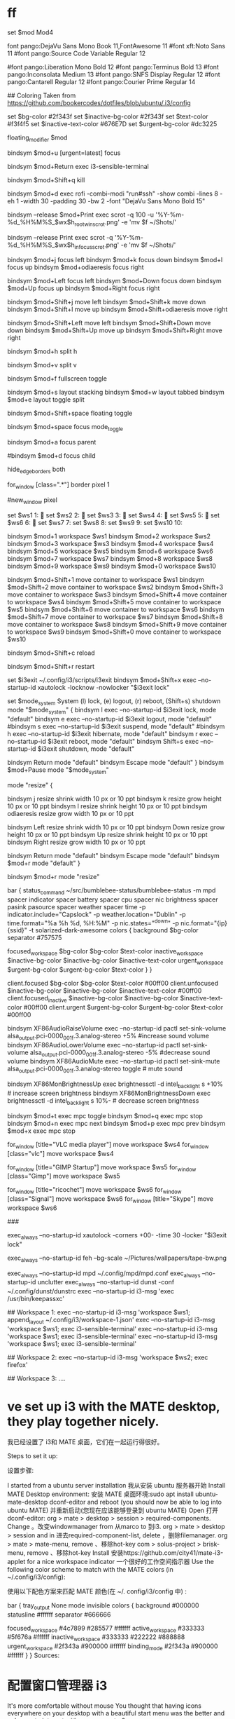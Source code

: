 * ff
#
#  _ _____                    __ _       
# (_)___ /    ___ ___  _ __  / _(_) __ _ 
# | | |_ \   / __/ _ \| '_ \| |_| |/ _` |
# | |___) | | (_| (_) | | | |  _| | (_| |
# |_|____/   \___\___/|_| |_|_| |_|\__, |
#                                  |___/ 
#
# i3 config file (v4)
#
# Please see https://i3wm.org/docs/userguide.html for a complete reference!
 
set $mod Mod4
 
# Font for window titles. Will also be used by the bar unless a different font
font pango:DejaVu Sans Mono Book 11,FontAwesome 11
#font xft:Noto Sans 11
#font pango:Source Code Variable Regular 12
#
#font pango:Liberation Mono Bold 12
#font pango:Terminus Bold 13
#font pango:Inconsolata Medium 13
#font pango:SNFS Display Regular 12
#font pango:Cantarell Regular 12
#font pango:Courier Prime Regular 14
 
#
## Coloring Taken from https://github.com/bookercodes/dotfiles/blob/ubuntu/.i3/config
#
set $bg-color 	         #2f343f
set $inactive-bg-color   #2f343f
set $text-color          #f3f4f5
set $inactive-text-color #676E7D
set $urgent-bg-color     #dc3225
 
# Use Mouse+$mod to drag floating windows to their wanted position
floating_modifier $mod
 
# swith to urgent workspace:
bindsym $mod+u [urgent=latest] focus
 
# start a terminal
bindsym $mod+Return exec i3-sensible-terminal
 
# kill focused window
bindsym $mod+Shift+q kill
 
# use rofi instead of dmenu 
bindsym $mod+d exec rofi -combi-modi "run#ssh" -show combi -lines 8 -eh 1 -width 30 -padding 30 -bw 2 -font "DejaVu Sans Mono Bold 15"
 
# Printscreen calls scrot and selects the window/container which is in focus
bindsym --release $mod+Print exec scrot -q 100 -u '%Y-%m-%d_%H%M%S_$wx$h_rootwin_scrot.png' -e 'mv $f ~/Shots/'
 
# Printscreen to grab the full screen
bindsym --release Print exec scrot -q '%Y-%m-%d_%H%M%S_$wx$h_infocus_scrot.png' -e 'mv $f ~/Shots/'
 
# change focus
bindsym $mod+j focus left
bindsym $mod+k focus down
bindsym $mod+l focus up
bindsym $mod+odiaeresis focus right
 
# alternatively, you can use the cursor keys:
bindsym $mod+Left focus left
bindsym $mod+Down focus down
bindsym $mod+Up focus up
bindsym $mod+Right focus right
 
# move focused window
bindsym $mod+Shift+j move left
bindsym $mod+Shift+k move down
bindsym $mod+Shift+l move up
bindsym $mod+Shift+odiaeresis move right
 
# alternatively, you can use the cursor keys:
bindsym $mod+Shift+Left move left
bindsym $mod+Shift+Down move down
bindsym $mod+Shift+Up move up
bindsym $mod+Shift+Right move right
 
# split in horizontal orientation
bindsym $mod+h split h
 
# split in vertical orientation
bindsym $mod+v split v
 
# enter fullscreen mode for the focused container
bindsym $mod+f fullscreen toggle
 
# change container layout (stacked, tabbed, toggle split)
bindsym $mod+s layout stacking
bindsym $mod+w layout tabbed
bindsym $mod+e layout toggle split
 
# toggle tiling / floating
bindsym $mod+Shift+space floating toggle
 
# change focus between tiling / floating windows
bindsym $mod+space focus mode_toggle
 
# focus the parent container
bindsym $mod+a focus parent
 
# focus the child container
#bindsym $mod+d focus child
 
 
hide_edge_borders both
# set site of border
for_window [class=".*"] border pixel 1
 
# Hide titlebar
#new_window pixel
 
# Define names for default workspaces for which we configure key bindings later on.
# We use variables to avoid repeating the names in multiple places.
set $ws1 1: 
set $ws2 2: 
set $ws3 3: 
set $ws4 4: 
set $ws5 5: 
set $ws6 6: 
set $ws7 7:
set $ws8 8:
set $ws9 9:
set $ws10 10:
 
# switch to workspace
bindsym $mod+1 workspace $ws1
bindsym $mod+2 workspace $ws2
bindsym $mod+3 workspace $ws3
bindsym $mod+4 workspace $ws4
bindsym $mod+5 workspace $ws5
bindsym $mod+6 workspace $ws6
bindsym $mod+7 workspace $ws7
bindsym $mod+8 workspace $ws8
bindsym $mod+9 workspace $ws9
bindsym $mod+0 workspace $ws10
 
# move focused container to workspace
bindsym $mod+Shift+1 move container to workspace $ws1
bindsym $mod+Shift+2 move container to workspace $ws2
bindsym $mod+Shift+3 move container to workspace $ws3
bindsym $mod+Shift+4 move container to workspace $ws4
bindsym $mod+Shift+5 move container to workspace $ws5
bindsym $mod+Shift+6 move container to workspace $ws6
bindsym $mod+Shift+7 move container to workspace $ws7
bindsym $mod+Shift+8 move container to workspace $ws8
bindsym $mod+Shift+9 move container to workspace $ws9
bindsym $mod+Shift+0 move container to workspace $ws10
 
# reload the configuration file
bindsym $mod+Shift+c reload
# restart i3 inplace (preserves your layout/session, can be used to upgrade i3)
bindsym $mod+Shift+r restart
# exit i3 
 
set $i3exit ~/.config/i3/scripts/i3exit
bindsym $mod+Shift+x exec --no-startup-id xautolock -locknow -nowlocker "$i3exit lock"
 
set $mode_system System (l) lock, (e) logout, (r) reboot, (Shift+s) shutdown
mode "$mode_system" {
    bindsym l exec --no-startup-id $i3exit lock, mode "default"
    bindsym e exec --no-startup-id $i3exit logout, mode "default"
    #bindsym s exec --no-startup-id $i3exit suspend, mode "default"
    #bindsym h exec --no-startup-id $i3exit hibernate, mode "default"
    bindsym r exec --no-startup-id $i3exit reboot, mode "default"
    bindsym Shift+s exec --no-startup-id $i3exit shutdown, mode "default"
 
    # back to normal: Enter or Escape
    bindsym Return mode "default"
    bindsym Escape mode "default"
}
bindsym $mod+Pause mode "$mode_system"
 
# resize window (you can also use the mouse for that)
mode "resize" {
        # These bindings trigger as soon as you enter the resize mode
 
        # Pressing left will shrink the window’s width.
        # Pressing right will grow the window’s width.
        # Pressing up will shrink the window’s height.
        # Pressing down will grow the window’s height.
        bindsym j resize shrink width 10 px or 10 ppt
        bindsym k resize grow height 10 px or 10 ppt
        bindsym l resize shrink height 10 px or 10 ppt
        bindsym odiaeresis resize grow width 10 px or 10 ppt
 
        # same bindings, but for the arrow keys
        bindsym Left resize shrink width 10 px or 10 ppt
        bindsym Down resize grow height 10 px or 10 ppt
        bindsym Up resize shrink height 10 px or 10 ppt
        bindsym Right resize grow width 10 px or 10 ppt
 
        # back to normal: Enter or Escape or $mod+r
        bindsym Return mode "default"
        bindsym Escape mode "default"
        bindsym $mod+r mode "default"
}
 
bindsym $mod+r mode "resize"
 
# Start i3bar to display a workspace bar (plus the system information i3status
# finds out, if available)
#
bar {
        status_command ~/src/bumblebee-status/bumblebee-status -m mpd spacer indicator spacer battery spacer cpu spacer nic brightness spacer pasink pasource spacer weather spacer time -p indicator.include="Capslock" -p weather.location="Dublin" -p time.format="%a %h %d, %H:%M" -p nic.states="^down" -p nic.format="{ip} {ssid}" -t solarized-dark-awesome
        colors {
                background $bg-color
                separator #757575
                #                  border             background         text
                focused_workspace  $bg-color          $bg-color          $text-color
                inactive_workspace $inactive-bg-color $inactive-bg-color $inactive-text-color
                urgent_workspace   $urgent-bg-color   $urgent-bg-color   $text-color
        }
}
 
 
# window colors
#                       border              background         text                 indicator
client.focused          $bg-color           $bg-color          $text-color          #00ff00
client.unfocused        $inactive-bg-color $inactive-bg-color $inactive-text-color #00ff00
client.focused_inactive $inactive-bg-color $inactive-bg-color $inactive-text-color #00ff00
client.urgent           $urgent-bg-color    $urgent-bg-color   $text-color          #00ff00
 
 
# Pulse Audio controls
# using numeric sink id format might interfere when pavucontrol & friends
# modify the default sink. to get the name check with "pactl list sinks"
 
bindsym XF86AudioRaiseVolume exec --no-startup-id pactl set-sink-volume alsa_output.pci-0000_00_1f.3.analog-stereo +5% #increase sound volume
bindsym XF86AudioLowerVolume exec --no-startup-id pactl set-sink-volume alsa_output.pci-0000_00_1f.3.analog-stereo -5% #decrease sound volume
bindsym XF86AudioMute exec --no-startup-id pactl set-sink-mute alsa_output.pci-0000_00_1f.3.analog-stereo toggle # mute sound
 
bindsym XF86MonBrightnessUp exec brightnessctl -d intel_backlight s +10% # increase screen brightness
bindsym XF86MonBrightnessDown exec brightnessctl -d intel_backlight s 10%- # decrease screen brightness
 
# Media player controls
bindsym $mod+t exec mpc toggle
bindsym $mod+q exec mpc stop
bindsym $mod+n exec mpc next
bindsym $mod+p exec mpc prev
bindsym $mod+x exec mpc stop
 
# workspace 5 video applications
for_window [title="VLC media player"] move workspace $ws4
for_window [class="vlc"] move workspace $ws4
 
# workspace 5 reserved for GIMP
for_window [title="GIMP Startup"] move workspace $ws5
for_window [class="Gimp"] move workspace $ws5
 
# workspace 6 for chat applications
for_window [title="ricochet"] move workspace $ws6
for_window [class="Signal"] move workspace $ws6
for_window [title="Skype"] move workspace $ws6
 
###
# autostart applications:
 
exec_always --no-startup-id xautolock -corners +00- -time 30 -locker "$i3exit lock"
 
exec_always --no-startup-id feh --bg-scale ~/Pictures/wallpapers/tape-bw.png
 
exec_always --no-startup-id mpd ~/.config/mpd/mpd.conf
exec_always --no-startup-id unclutter
exec_always --no-startup-id dunst -conf ~/.config/dunst/dunstrc
exec --no-startup-id i3-msg 'exec /usr/bin/keepassxc'
 
## Workspace 1:
exec --no-startup-id i3-msg 'workspace $ws1; append_layout ~/.config/i3/workspace-1.json'
exec --no-startup-id i3-msg 'workspace $ws1; exec i3-sensible-terminal'
exec --no-startup-id i3-msg 'workspace $ws1; exec i3-sensible-terminal'
exec --no-startup-id i3-msg 'workspace $ws1; exec i3-sensible-terminal'
 
## Workspace 2:
exec --no-startup-id i3-msg 'workspace $ws2; exec firefox'
 
## Workspace 3:
....


* ve set up i3 with the MATE desktop, they play together nicely.

我已经设置了 i3和 MATE 桌面，它们在一起运行得很好。

Steps to set it up:

设置步骤:

I started from a ubuntu server installation 我从安装 ubuntu 服务器开始
Install MATE Desktop environment: 安装 MATE 桌面环境:sudo apt install ubuntu-mate-desktop dconf-editor and reboot (you should now be able to log into ubuntu MATE) 并重新启动(您现在应该能够登录到 ubuntu MATE)
Open 打开dconf-editor:
org > mate > desktop > session > required-components. Change 。改变windowmanager from 从marco to 到i3.
org > mate > desktop > session and in 进去required-component-list, delete ，删除filemanager.
org > mate > mate-menu, remove 、移除hot-key
com > solus-project > brisk-menu, remove 、移除hot-key
Install 安装https://github.com/city41/mate-i3-applet for a nice workspace indicator 一个很好的工作空间指示器
Use the following color scheme to match with the MATE colors (in ~/.config/i3/config):

使用以下配色方案来匹配 MATE 颜色(在 ~/. config/i3/config 中) :

bar {
    tray_output None
    mode invisible
    colors {
        background #000000
        statusline #ffffff
        separator #666666

        focused_workspace  #4c7899 #285577 #ffffff
        active_workspace   #333333 #5f676a #ffffff
        inactive_workspace #333333 #222222 #888888
        urgent_workspace   #2f343a #900000 #ffffff
        binding_mode       #2f343a #900000 #ffffff
    }
}
Sources:

* 配置窗口管理器 i3
It's more comfortable without mouse
You thought that having icons everywhere on your desktop with a beautiful start menu was the better and only way to interact with your computer?

你认为在你的桌面上到处都有漂亮的开始菜单图标是与你的计算机交互的更好和唯一的方式吗？

Many Linux distributions, and many Operating Systems (OS) in general, like Windows or macOS, have their own desktop environment. It’s basically a set of icons, windows, toolbars, widgets, wallpaper and other functionalities which give to the users “easy” ways to do what they want.

许多 Linux 发行版和许多操作系统(OS)通常都有自己的桌面环境，比如 Windows 或 macOS。它基本上是一组图标、窗口、工具栏、小部件、壁纸和其他功能，让用户可以“轻松”地做他们想做的事情。

These desktops are meant to be used by everybody. But everybody has different needs when using a computer ; a developer won’t have the same needs as a designer.

这些台式机是为所有人准备的。但是每个人在使用电脑的时候都有不同的需求，开发人员和设计人员的需求是不一样的。

If you use the terminal pretty often (and you should), a desktop environment might be useless for you, even if you don’t realize it. Thanks to the terminal, a developer have already access to a powerful tool to get things done, without the need of a full blown desktop.

如果你经常使用终端(你应该这样做) ，桌面环境对你来说可能是无用的，即使你没有意识到这一点。多亏了这个终端，开发者已经可以使用一个强大的工具来完成任务，而不需要一个成熟的桌面。

Today, I’ll show you an alternative: the i3 windows manager (i3wm). It will give you a great flexibility and a increased control on your system, without even using the mouse!

今天，我将向您展示一个替代品: i3 windows 管理器(i3wm)。它将给你一个很大的灵活性和增加对您的系统的控制，甚至不用鼠标！

“But I love my mouse!” you might think, while sadness feel your heart. Trust me, if your fingers don’t have to leave your keyboard, your happiness will go through the roof. You just need to experiment to see if it works for you, and i3 is perfect for that. It became an essential tool for me when I began to build my Mouseless Development Environment.

“但是我爱我的老鼠! ”你可能会想，当悲伤感动你的心时。相信我，如果你的手指不需要离开键盘，你的幸福就会飞涨。你只需要进行实验，看看它是否适合你，i3是完美的。当我开始构建我的无鼠开发环境时，它就成为了我的一个必不可少的工具。

Note 注意
If you want to know how to build a complete Mouseless Development Environment, it’s the 如果你想知道如何构建一个完整的无鼠开发环境，那么可以参考subject of the book I’m writing 我正在写的书的主题.
In this article, we will:

在本文中，我们将:

Learn how to install i3. 学习如何安装 i3
Learn why using i3 can be very efficient. 了解为什么使用 i3是非常有效的
Learn how work i3. 学习如何工作 i3
Write a scalable i3 config. 编写一个可伸缩的 i3配置
Are you ready to see an alternative reality to the desktop environment world? Follow me, then!

你准备好看到桌面环境世界的另一个现实世界了吗? 那就跟我来吧！

Final result (low resolution)
i3 config final result 3 config final result
Installing i3
安装 i3
First things first: i3 is only available for Linux. Sorry, fellow Mac users.

首先: i3只能在 Linux 上使用，对不起，Mac 用户们。

If you already have a Linux distribution installed and you want to try i3, you might be able to do it on top of your actual desktop. Depending on your distribution, it will be more or less easy.

如果您已经安装了 Linux 发行版，并且希望尝试 i3，那么您可以在实际桌面上进行此操作。根据您的发行版本，这将或多或少地变得简单。

Using Lubuntu with i3, for example, is pretty straightforward: the option to log in with i3 will be given automatically after install. If you use another distribution, you might have to do some minor configuration.

比如，使用 Lubuntu 和 i3，就非常简单: 安装完成后，用 i3登录的选项就会自动提供。如果您使用另一个发行版，您可能需要做一些小的配置。

You can use as well virtual machines to install Linux and try i3 on top of Windows, macOS or whatever else you have. The free Virtualbox is the best option if you want to take this path. Tested and approved!

你也可以使用虚拟机来安装 Linux，并在 Windows、 macOS 或者其他任何你拥有的东西上尝试 i3。如果你想走这条路，免费的 Virtualbox 是最好的选择。测试和批准！

To install i3 itself, simply use your package manager. For example:

要安装 i3本身，只需使用你的包管理器。例如:

Debian / Ubuntu / Lubuntu: Debian/Ubuntu/Lubuntu:sudo apt-get install i3
Arch Linux: sudo pacman -S i3
After installing and launching i3, a popup will ask you if you would like to create a config file automatically. Answer with a big “yes”. We will directly modify this config below.

在安装和启动 i3之后，弹出窗口会问你是否想自动创建一个配置文件。回答大大的“是”。我们将在下面直接修改这个配置。

The talkative i3 might ask you as well if mod4 is the modifier you want. Again, answer “yes”. We will come back to this modifier later.

健谈的 i3可能也会问你 mod4是否是你想要的修饰语。同样，回答“是”。我们稍后会回来讨论这个修饰语。

Why Using i3?
为什么使用 i3？
Light But Powerful
轻而有力
The first advantage using a Windows Manager (WM) instead of a full desktop environment is its lightness. i3 doesn’t use much resource, which let you spare memory and CPU for everything else. In short, it doesn’t get in your way.

使用 Windows 管理器(WM)代替完整的桌面环境的第一个优点是它的轻便。I3没有使用太多的资源，这使得您可以将内存和 CPU 分配给其他任何东西。简而言之，它不会妨碍你。

My experience show me that we never have enough resource, especially if you’re used to run 23098832 docker containers at the same time. Many desktop environment (Unity?) are very heavy and buggy nowadays.

我的经验告诉我，我们从来没有足够的资源，特别是如果你习惯于同时运行23098832个码头容器。许多桌面环境(Unity?)现在都很重而且马车很多。

The simplicity of i3 will procure to your mind the peace it deserves to focus on more important problems. You know, your code for example.

I3的简单性会使你的心灵获得平静，这种平静值得你去关注更重要的问题。你知道，比如你的代码。

Minimalist
极简主义者
A desktop environment has many functionalities we don’t necessarily use. The funny thing is: I didn’t know it was a problem before trying something as light as i3.

桌面环境有许多我们不一定使用的功能。有趣的是: 在尝试像 i 3这样轻的东西之前，我并不知道这是个问题。

My experience with i3 is very similar to my experience with Vim: IDE and desktop environments come with a full package of software and options you didn’t choose by yourself. In the contrary, Vim, tmux or i3 come with a pretty blank state you need to personalize.

我使用 i3的经历与我使用 Vim 的经历非常相似: IDE 和桌面环境提供了一个完整的软件包和选项，这些都不是你自己选择的。相反，Vim、 tmux 或 i3带有一个非常空白的状态，您需要个性化。

Instead of trying to shut off cumbersome functionalities (which is not always possible), you just add the functionalities you truly need.

您只需添加您真正需要的功能，而不是试图关闭累赘的功能(这并不总是可能的)。

A Windows Manager like i3 showed me that a status bar and an application launcher are enough. Thankfully, i3 comes with both.

像 i3这样的 Windows 管理器向我展示了一个状态栏和一个应用程序启动器就足够了。值得庆幸的是，i3两者都有。

Flexible
灵活
Another annoyance with regular desktop environments: the windows positioning, especially when you open a new window.

常规桌面环境的另一个烦恼是: 窗口的位置，尤其是当您打开一个新窗口时。

It always felt random to me, which means that you always need to position your windows manually after opening them with the sacrosanct mouse. We’re all used to do this, of course; it doesn’t mean that there are no better, more efficient and comfortable ways to manage windows.

我总是觉得它是随机的，这意味着你总是需要用神圣不可侵犯的鼠标打开你的窗口后手动定位。当然，我们都习惯于这样做; 这并不意味着没有更好、更有效、更舒适的方法来管理窗口。

The great i3 will always position windows following a specific layout. No surprise, windows positioning become highly consistent.

伟大的 i3将始终定位窗口后，一个特定的布局。毫无疑问，窗口定位变得高度一致。

Even better, you can change this layout easily with specific keystrokes. It might look constraining at first glance, but at the end it makes the system way simpler than traditional desktop environments. It’s faster, too.

更好的是，你可以通过特定的按键轻松改变这个布局。乍一看，它可能看起来有些局限，但最终它使系统的方式比传统的桌面环境简单。它也更快。

This is one of the greatest strength of i3. Stop spending your time moving windows and get important things done!

这是 i3最大的优点之一。不要把时间浪费在移动窗口上，把重要的事情做完！

Finally, as many tools I use on a daily basis, you can configure easily i3 to answer your own personal needs. As stated above, you can change any keystroke you want, launch specific application at startup, always launch specific applications on specific virtual desktop (called workspaces) and configure everything you need.

最后，像我每天使用的许多工具一样，您可以轻松地配置 i3来满足您自己的个人需求。如上所述，您可以更改任何您想要的击键方式，启动特定的应用程序，始终在特定的虚拟桌面(称为工作区)上启动特定的应用程序，并配置您需要的一切。

This article will show a possible config for i3 while explaining each step, for you to be able to personalize it afterward.

本文将在解释每个步骤时显示一个可能的 i3配置，以便您能够在之后对其进行个性化设置。

The Mouse Is Not Your Best Friend
鼠标不是你最好的朋友
Long time readers of The Valuable Dev won’t be surprised to see that i3 can be entirely used without a mouse. Having your hand constantly on your keyboard is a comfort you can’t give away after tasting it for enough time.

长期阅读 The Valuable Dev 的读者不会惊讶地发现 i3可以完全不用鼠标就可以使用。让你的手不停地放在键盘上是一种安慰，在品尝了足够的时间之后，你不能放弃它。

To be honest with you, this is one of the most profound discovery I made regarding my programming workflow for the last decade.

老实说，这是过去十年我在编程工作流方面最深刻的发现之一。

With i3, it’s quick to launch applications, move windows through workspaces, resizing them, and do many other actions using a couple of keystrokes.

使用 i3，可以很快地启动应用程序，在工作空间中移动窗口，调整它们的大小，以及使用几个按键执行许多其他操作。

How To Use i3?
如何使用 i3？
Writing Your Own Cheatsheet
写你自己的作弊表
Writing i3’s keystrokes somewhere as you learn and modify them is helpful. Not only for i3, but for any application using keystrokes extensively such as Vim or tmux.

在学习和修改 i3键盘输入的过程中，在某个地方写 i3键盘输入是有帮助的。不仅适用于 i3，而且适用于任何广泛使用击键的应用程序，如 Vim 或 tmux。

In order to do so, I personally use Joplin, a free, open source, and powerful note taking application, similar to evernote, to write every keystroke I need. It serves as my reference when I forget what keystroke do what action.

为了做到这一点，我个人使用了 Joplin，一个免费的，开源的，功能强大的笔记应用程序，类似于 evernote，来记录我需要的每一个按键。当我忘记按什么键做什么动作时，它可以作为我的参考。

General Organisation
一般组织
Like tmux, i3 store its information in a tree data structure. Let’s see what each node can represent.

与 tmux 一样，i3将其信息存储在树数据结构中。

Final i3 config
Workspaces
工作区
At the top of the tree data structure, you’ll find the workspace. It’s simply the equivalent of a virtual desktop. You can have as many workspaces as you want.

在树数据结构的顶部，您将找到工作区。它简直就是一个虚拟桌面。您可以拥有任意多的工作区。

Creating a workspace is simple: you just need to switch to it and create containers in it to make it persistent. More on that below.

创建一个工作空间很简单: 您只需切换到它并在其中创建容器以使其持久化。更多内容请见下文。

Containers
货柜
A container contains one or multiple windows. Its windows will be positioned depending on the container’s layout.

一个容器包含一个或多个窗口。它的窗口将根据容器的布局定位。

There are three different layouts possible:

有三种不同的布局可能:

Split - Each window share the container space and are split horizontally (splith) or vertically (splitv). This is the default layout. 分割-每个窗口共享容器空间，水平分割(分割)或垂直分割(分割)。这是默认的布局
Stacked - The focused window is visible and the other ones are stacked behind. You can change the window’s focus via keystrokes easily. You have access to the list of windows open too, at the top of the container itself. 堆叠-聚焦的窗口是可见的，其他的堆叠在后面。你可以通过敲击键盘轻松改变窗口的焦点。您还可以访问在容器本身顶部打开的窗口列表
Tabbed - This layout is similar as the stacked layout, except that the windows’ list is vertically split, and not horizontally. 选项卡-这种布局类似于堆叠布局，除了窗口的列表是垂直拆分，而不是水平
Note that a container can contain other containers as well; however, in practice, you won’t often think about containers but more about windows.

请注意，容器也可以包含其他容器; 然而，在实践中，您通常不会考虑容器，而是更多地考虑窗口。

Windows
窗户
A window, where an application is running, can be created in a container. It will automatically position itself and be in focus, depending on the container’s layout. You can move them around or even change the layout of the container using keystrokes.

可以在容器中创建运行应用程序的窗口。它将根据容器的布局自动定位自己并聚焦。您可以移动它们，甚至可以使用按键更改容器的布局。

There are two different sorts of windows: fixed windows (by default) and floating windows. You can precise which application should use a floating window. In that case, the window will act like any other window in any other desktop environment: you can focus on them and move them with your mouse.

有两种不同类型的窗口: 固定窗口(默认情况下)和浮动窗口。您可以精确地选择应该使用浮动窗口的应用程序。在这种情况下，该窗口将像任何其他桌面环境中的其他窗口一样: 您可以关注它们并用鼠标移动它们。

Note that a floating window is not affected by a container’s layout.

请注意，浮动窗口不受容器布局的影响。

Floating windows are useful for applications which don’t need a fullscreen window, like pop ups or color grabbers, for example.

浮动窗口对于不需要全屏窗口的应用程序很有用，例如弹出窗口或彩色抓取器。

The Default Shortcuts
默认快捷方式
Like tmux or Vim, i3 use a special key for (almost) every keystroke. This key is called a modifier. By default, it’s the windows or cmd key. On most keyboard, it has a Windows sign on it.

像 tmux 或 Vim 一样，i3在(几乎)每次击键时都使用一个特殊的键。这个键称为修饰符。默认情况下，它是窗口或 cmd 键。在大多数键盘上，它都有一个 Windows 标志。

You can change this modifier in the config. Personally, I like to use the windows key.

你可以在配置中修改这个修饰符。我个人喜欢使用 windows 键。

In this article, the modifier key will be designed as $mod for every keystroke using it.

在本文中，修改键将被设计为每次击键使用它的 $mod。

Enough mumbling, let’s practice. I strongly advise you now to have i3 open to follow along with me, and to try the modifications we do by yourself.

别再咕哝了，我们开始练习。我强烈建议你现在让 i3开放跟随我，并且尝试我们自己做的修改。

Let’s create a new terminal by typing $mod + Enter. You know what? Let’s create another one! Hit $mod + Enter again. As you can see, the default layout of your container will automatically fit the two windows running two terminals on your workspace.

让我们通过输入 $mod + Enter 来创建一个新的终端。你知道吗？让我们再创造一个！再次点击 $mod + Enter。如您所见，您的容器的默认布局将自动适合您工作区中运行两个终端的两个窗口。

Now, try to focus on the second windows by using $mod + arrow key. Simple, isn’t it?

现在，尝试使用 $mod + 箭头键关注第二个窗口，很简单，不是吗？

You can now move the windows around and see how they resize themselves automatically: hit $mod + shift + arrow key.

现在你可以移动窗口，看看它们是如何自动调整自己的大小: 点击 $mod + shift + 箭头键。

You might think at that point that this system is totally dumb. Don’t lie! I was pretty disappointed the first time I tried it, since I was very much used to move my windows around with my mouse. Now, it’s difficult for me to use something else than a window manager like i3!

在这一点上，你可能会认为这个系统是完全愚蠢的。不要撒谎！我第一次尝试的时候非常失望，因为我已经习惯了用鼠标移动窗户。现在，我很难使用像 i3这样的窗口管理器以外的东西了！

Let’s try to change the layout of your container. You can use:

让我们尝试改变你的容器的布局。你可以使用:

$mod + e - Switch to - 切换至split 分裂 layout (splith or splitv depending on your screen) 布局(splith 或 splitv 取决于您的屏幕)
$mod + s - Switch to - 切换至stacked 堆积的 layout 布局
$mod + w - Switch to - 切换至tabbed 标签 layout 布局
You can try to create and move windows using each layout to see the differences.

您可以尝试使用每个布局来创建和移动窗口以查看差异。

Finally, let’s see other useful keystrokes which will be essential to write and try our new i3 config:

最后，让我们看看其他有用的键盘输入，这些对于编写和尝试我们的新 i3配置是必不可少的:

$mod + shift + r - Reload i3 config. You need to use it each time you modify your config file, to apply the changes to your current i3 session. - 重新加载 i3配置。您需要在每次修改配置文件时使用它，以便将更改应用于当前的 i3会话
$mod + shift + e - Logout and quit i3. We will modify that later. - 注销并退出 i3。我们稍后将修改它
i3 Config
3 Config
Config Files
配置文件
Different config files will be loaded by i3 in a precise order, overriding each other:

不同的配置文件将由 i3按照精确的顺序加载，并相互覆盖:

~/.config/i3/config (or (或$XDG_CONFIG_HOME/i3/config if set) (如设定)
~/.i3/config
/etc/xdg/i3/config (or (或$XDG_CONFIG_DIRS/i3/config if set) (如设定)
/etc/i3/config
If you choose to generate your config file when you run i3 for the first time, you’ll need to modify the file ~/.i3/config.

如果在第一次运行 i3时选择生成配置文件，则需要修改文件 ~/。I3/config.

Default i3 Config
默认 i3配置
Let’s dive a bit more into i3’s config, for you to understand its possibilities. First, open your config file with whatever editor you want.

让我们更深入地研究一下 i3的配置，让您了解它的可能性。首先，用你想要的编辑器打开你的配置文件。

We’ll review in this subsection the beginning of the config file.

我们将在这个小节中回顾配置文件的开头。

If you want a good and complete documentation of i3, it’s just here. This article is a quick overview of i3 for you to understand why it can be useful for you. After that, the documentation should be your reference for everything else.

如果你想要一个完整的 i3文档，它就在这里。本文是 i3的一个快速概述，可以帮助您理解 i3为什么对您有用。在此之后，文档应该成为其他所有内容的参考。

The first line of the config will define your modifier key ($mod), as I explained above. You can modify it if you like here.

配置的第一行将定义修改键($mod) ，正如我前面解释的那样。如果你喜欢这里，你可以修改它。

You can see that you can define variable in i3’s config using the keyword set followed by the variable name ($mod here) and its value (Mod4). It’s very practical not to have to modify every single keystroke each time you change your modifier.

您可以看到，您可以在 i3的 config 中使用关键字集，后面跟着变量名(这里是 $mod)及其值(Mod4)来定义变量。这是非常实际的，不必修改每次击键修改器每次修改。

To see every possible value for i3’s modifier key, you can run in your terminal xmodmap.

要查看 i3的修改键的每个可能值，可以在终端 xmodmap 中运行。

Below in the file, you’ll see the line bindsym $mod+Return exec i3-sensible-terminal. bindsym allows you to bind a symbol to a command. Internally, a symbol is mapped to a keycode (a key on your keyboard). To see this mapping, you can run in your terminal xmodmap -pke | less.

在下面的文件中，您将看到行 bindsym $mod + Return exec i3-sensible-terminal。Bindsym 允许您将符号绑定到命令。在内部，符号映射到键码(键盘上的一个键)。要查看此映射，可以在终端 xmodmap-pke | less 中运行。

Here, the symbol Return is used. If you prefer using directly a keycode instead of a symbol, you can use the command bindcode instead of bindsym.

在这里，使用了返回符号。如果您更喜欢直接使用键码而不是符号，那么可以使用命令 bindcode 而不是 bindsym。

This keystroke will execute (using the command exec) i3-sensible-terminal, a wrapper script which will try to find and open an instance of your terminal.

此击键将执行(使用命令 exec) i3-sensible-terminal，这是一个包装器脚本，它将尝试查找并打开终端的实例。

Let’s continue our exploration. Below you’ll find the line bindsym $mod+Shift+q kill, which allows you to kill a window. Depending on the application running in that window, some operation might be done before closing. For example, Firefox will save the current session.

让我们继续探索。下面你会找到行 bindsym $mod + Shift + q kill，它允许你关闭一个窗口。根据在该窗口中运行的应用程序，可能在关闭之前执行某些操作。例如，Firefox 将保存当前会话。

Program Launcher
程序启动器
With i3, there is no start menu where you can find the applications installed on your system. Instead, you can launch your favorite software using a program launcher.

在 i3中，没有开始菜单，您可以找到安装在系统上的应用程序。相反，你可以使用程序启动器来启动你喜欢的软件。

The line bindsym $mod+d exec dmenu_run define a keystroke to launch dmenu, a simple and powerful application to create menus. We will use it again below.

行 bindsym $mod + d exec dmenu _ run 定义了一个按键来启动 dmenu，这是一个简单而强大的创建菜单的应用程序。我们将在下面再次使用它。

To launch the program launcher, simply hit $mod+d. You’ll see at the top of your screen a discrete bar appearing. From there, you can search an application and launch it by searching it and hitting Enter.

要启动程序启动器，只需点击 $mod + d，你会在屏幕顶部看到一个离散的栏。从那里，您可以搜索一个应用程序，并启动它，搜索它并按回车键。

If you don’t like this way of launching software, you can add your own launcher or even a start menu if you want later.

如果你不喜欢这种启动软件的方式，你可以添加你自己的启动器，甚至一个开始菜单，如果你想以后。

Focusing and Moving i3 Windows
对焦和移动 i/3窗口
You can focus or move the different windows in your current workspace using $mod+jkl; or $mod+shift+jkl;. However, since I use Vim pretty extensively, I like to use hjkl to move around. Don’t forget that many other CLI uses these keys as well!

你可以使用 $mod + jkl 或者 $mod + shift + jkl 来集中或移动当前工作区中的不同窗口。但是，由于我经常使用 Vim，所以我喜欢使用 hjkl 来移动。不要忘记许多其他 CLI 也使用这些键！

We will now modify i3 default config. Don’t forget to hit $mod + shift + r to apply the changes.

我们现在将修改 i3默认配置，不要忘记点击 $mod + shift + r 来应用这些修改。

Let’s modify the binding for focusing windows as following:

让我们将聚焦窗口的绑定修改如下:

# change focus
bindsym $mod+h focus left
bindsym $mod+j focus down
bindsym $mod+k focus up
bindsym $mod+l focus right
Below in the file, you’ll find the keystrokes to move windows. You can change them as well:

在下面的文件中，你可以找到移动窗口的按键，你也可以改变它们:

bindsym $mod+Shift+h move left
bindsym $mod+Shift+j move down
bindsym $mod+Shift+k move up
bindsym $mod+Shift+l move right
That’s all! Now, you can use Vim keys to change focus or move your windows.

现在，您可以使用 Vim 键改变焦点或移动窗口。

Splitting i3 Containers
分割 i3容器
Two windows in a container split horizontally
Two windows in a container split horizontally 容器中的两个窗口水平分割
Sometimes, you’ll want to open new windows on the side or below the windows already open. By default, to open a windows horizontally, we would need to hit $mod+h. However, we use this keystroke to focus windows.

有时候，你会想打开侧面或者下面已经打开的新窗口。默认情况下，要水平打开一个窗口，我们需要点击 $mod + h，但是，我们使用这个击键来聚焦窗口。

Let reconfigure the splits as following:

让我们重新配置的分裂如下:

# split in horizontal orientation
bindsym $mod+Ctrl+h split v

# split in vertical orientation
bindsym $mod+Ctrl+v split h
Note that changing orientation will create a new container. You can see its delimitation by changing its layout. I personally like to have only one container (it’s easier to manage). Therefore, I never use these keystrokes.

注意，改变方向将创建一个新的容器。你可以通过改变它的布局来看到它的分界线。我个人喜欢只有一个容器(它更容易管理)。因此，我从不使用这些按键。

We can now continue to modify our config: let’s go into the workspace section.

现在我们可以继续修改我们的配置: 让我们进入工作区部分。

Workspaces
工作区
Defining Workspaces
定义工作区
You can open and switch to workspaces with the same keystrokes. Here’s the default config you’ll normally find in your current config file:

您可以使用相同的按键打开和切换到工作区。下面是默认配置，你通常会在当前配置文件中找到:

# Define names for default *workspaces* for which we configure key bindings later on.
# We use variables to avoid repeating the names in multiple places.
set $ws1 "1"
set $ws2 "2"
set $ws3 "3"
set $ws4 "4"
set $ws5 "5"
set $ws6 "6"
set $ws7 "7"
set $ws8 "8"
set $ws9 "9"
set $ws10 "10"

# switch to workspace
bindsym $mod+1 workspace number $ws1
bindsym $mod+2 workspace number $ws2
bindsym $mod+3 workspace number $ws3
bindsym $mod+4 workspace number $ws4
bindsym $mod+5 workspace number $ws5
bindsym $mod+6 workspace number $ws6
bindsym $mod+7 workspace number $ws7
bindsym $mod+8 workspace number $ws8
bindsym $mod+9 workspace number $ws9
bindsym $mod+0 workspace number $ws10

# move focused container to workspace
bindsym $mod+Shift+1 move container to workspace number $ws1
bindsym $mod+Shift+2 move container to workspace number $ws2
bindsym $mod+Shift+3 move container to workspace number $ws3
bindsym $mod+Shift+4 move container to workspace number $ws4
bindsym $mod+Shift+5 move container to workspace number $ws5
bindsym $mod+Shift+6 move container to workspace number $ws6
bindsym $mod+Shift+7 move container to workspace number $ws7
bindsym $mod+Shift+8 move container to workspace number $ws8
bindsym $mod+Shift+9 move container to workspace number $ws9
bindsym $mod+Shift+0 move container to workspace number $ws10
What does it mean?

这意味着什么？

The first part defines the variables for each 第一部分为每个变量定义了变量workspace 工作空间. You have 10 of them by default. 。你有10个他们默认
The second part define keystrokes to switch to these 第二部分定义了切换到这些按键的方法workspaces 工作区.
The third part define keystrokes to move 第三部分定义了要移动的按键windows 窗户 to specific 特定的workspace 工作空间.
From there, you can configure your workspaces as you wish. Here’s my own config as an example:

从那里，你可以随意配置你的工作空间:

set $terms "1: terms"
set $web "2: web"
set $db "3: db"
set $file_manager "4: files"
set $mail "5: mails"
set $documents "6: documents"
set $mindmap "7: mindmap"

# switch to workspace
bindsym $mod+1 workspace $terms
bindsym $mod+2 workspace $web
bindsym $mod+3 workspace $db
bindsym $mod+4 workspace $file_manager
bindsym $mod+5 workspace $mail
bindsym $mod+6 workspace $documents
bindsym $mod+7 workspace $mindmap
bindsym $mod+8 workspace 8
bindsym $mod+9 workspace 9
bindsym $mod+0 workspace 10

# move focused container to workspace
bindsym $mod+Shift+1 move container to workspace $terms
bindsym $mod+Shift+2 move container to workspace $web
bindsym $mod+Shift+3 move container to workspace $db
bindsym $mod+Shift+4 move container to workspace $file_manager
bindsym $mod+Shift+5 move container to workspace $mail
bindsym $mod+Shift+6 move container to workspace $documents
bindsym $mod+Shift+7 move container to workspace $mindmap
bindsym $mod+Shift+8 move container to workspace 8
bindsym $mod+Shift+9 move container to workspace 9
bindsym $mod+Shift+0 move container to workspace 10
If you have Font Awesome installed, you can even add some fancy icons.

如果你安装了 Font Awesome，你甚至可以添加一些奇特的图标。

Another functionality I find practical: the possibility to come back to your last workspace with the same keystroke. For example, if you are on the workspace 1 and you hit $mod+2, you’ll switch to workspace 2.

我发现的另一个实用功能是: 可以用相同的击键方式返回到上一个工作区。例如，如果您在工作区1上，点击 $mod + 2，您将切换到工作区2。

Then, if you hit $mod+2 again, you’ll go back to your previous workspace, workspace 1.

然后，如果你再次点击 $mod + 2，你就会回到之前的工作区，工作区1。

To enable this functionality, you need to add to your config:

要启用这个功能，你需要在你的配置文件中添加:

`workspace_auto_back_and_forth yes`
Opening Applications in a Specific Workspace
在特定工作区中打开应用程序
You have as well the possibility to always assign precise application to defined workspaces. Let’s say that you always want to open Firefox in the workspace 2, $web, from the example just above. You can add in your config:

您还可以总是将精确的应用程序分配给定义的工作区。假设您总是希望在 workspace 2中打开 Firefox，从上面的例子中可以看到 $web。你可以添加你的配置:

assign [class="firefox" instance="Navigator"] → $web
You can assign the application using its class (its general identifier), its instance (an identifier which is specific to some windows), or both.

您可以使用应用程序的类(其通用标识符)、实例(特定于某些窗口的标识符)或两者来分配应用程序。

To get the class name and the instance name of a precise application’ window, you need to run the application itself, open a terminal and run the following:

要获取类名和精确应用程序窗口的实例名，您需要运行应用程序本身，打开一个终端并运行以下命令:

xprop | grep WM_CLASS
Then, click on the window where the application is running. Something similar to the following line will appear in your terminal:

然后，单击运行应用程序的窗口。在您的终端中将出现类似于下列行的内容:

WM_CLASS(STRING) = "Navigator", "firefox"
The first element is always the instance, the second always the class. Be careful: the case matters.

第一个元素总是实例，第二个总是类。注意: 大小写很重要。

Resizing i3 Windows
调整 i 3 Windows 的大小
If you continue to go through the config, you’ll find keystrokes for fullscreen and diverse ways to reload i3’s config.

如果你继续进行配置，你会发现全屏的按键和重新加载 i3配置的不同方式。

Below, you’ll find keystrokes to resize windows. Let’s modify them, again to match the Vim key bindings hjlk.

下面，您将看到调整窗口大小的按键。

bindsym h resize shrink width 10 px or 10 ppt
bindsym j resize grow height 10 px or 10 ppt
bindsym k resize shrink height 10 px or 10 ppt
bindsym l resize grow width 10 px or 10 ppt
You’ll notice that your first need to go in mode resize before being able to resize. It means that you first need to hit $mod+r (you’ll see the word resize appearing at the bottom of the screen), then you can use $mod + hjkl.

您将注意到，在能够调整大小之前，您首先需要进入模式调整大小。这意味着你首先需要点击 $mod + r (你会在屏幕底部看到调整大小这个词) ，然后你可以使用 $mod + hjkl。

We can as well set focus_follows_mouse to no. Otherwise, each time you’ll hover on a windows, it will be automatically focused. Pretty annoying to me.

我们也可以设置 focus follow mouse 为 no。否则，每次你将鼠标悬停在一个窗口上，它将自动聚焦。我觉得很烦人。

Locking Screen
锁定屏幕
To lock your screen for your coworkers not sending embarrassing messages on Slack on your behalf, you’ll need the software i3lock. You can try to launch it to see if it’s installed; if it’s not, simply install it.

为了锁定你的屏幕，防止你的同事以你的名义在 Slack 上发送尴尬信息，你需要使用软件 i3lock。您可以尝试启动它来查看它是否已经安装; 如果没有，只需安装它。

By default, the lock screen is a boring white screen which will destroy your eyes. If you don’t care, you can let it as it is.

默认情况下，锁定屏幕是一个无聊的白色屏幕，会破坏你的眼睛。如果你不在乎，你可以随它去。

Otherwise, you can configure it to display a wonderful wallpaper as follow:

否则，你可以配置它来显示一个美妙的壁纸如下:

set $i3lockwall i3lock -i /path/to/my-wonderful-image.png -t
It’s important to note that you can only use png files with i3lock. No jpeg supported!

需要注意的是，您只能使用带有 i3lock 的 png 文件。不支持 jpeg！

My own wallpaper is a bit more complex. I use a script to take a screenshot of the current screen, automatically “pixelize” it, save it, and use it as a lock screen. With a lock screen that good, every coworker will pray your skills and your swag. Expect a big salary increase, too.

我自己的壁纸要复杂一些。我使用一个脚本截取当前屏幕的屏幕，自动“像素化”它，保存它，并使用它作为锁屏。有了这么好的锁定屏幕，每个同事都会为你的技能和成果祈祷。预计工资也会大幅上涨。

To run the script, you’ll need to install imagemagick and scrot. Here it is:

要运行这个脚本，你需要安装 imagemagick 和 scrot:

img=/tmp/i3lock.png

scrot $img
convert $img -scale 10% -scale 1000% $img

i3lock -u -i $img
Simply save this script somewhere (I like to have a script subdirectory in ~/.config/i3) and create a new variable in the i3 config file:

只需将这个脚本保存在某个地方(我希望在 ~/中有一个脚本子目录)。Config/i3)并在 i3配置文件中创建一个新变量:

set $i3lockwall sh ~/.config/i3/scripts/lock.sh
Finally, add a keystroke to lock your screen:

最后，添加一个按键来锁定你的屏幕:

bindsym $mod+Ctrl+Shift+l exec --no-startup-id $i3lockwall
We’ll see that it’s possible to lock your screen using dmenu as well (you know, the software we use already for our application launcher). More on that below.

我们将看到使用 dmenu 锁定屏幕也是可能的(您知道，我们已经使用的应用程序启动程序的软件)。更多内容请见下文。

Last but certainly not least: to unlock your computer, type your user’s password and press Enter.

最后但肯定不是最不重要的: 解锁您的计算机，键入您的用户的密码，并按回车。

Lock, Shutdown and Reboot Menu
锁定，关闭和重新启动菜单
Let’s find and delete the following line:

让我们查找并删除以下行:

bindsym Mod1+Shift+e exec "i3-nagbar -t warning -m 'You pressed the exit shortcut. Do you really want to exit i3? This will end your X session.' -B 'Yes, exit i3' 'i3-msg exit'"
This allows you to log out of i3. However, we’ll now implement a better way to do so.

这允许您退出 i3。但是，我们现在将实现一种更好的方法来实现这一点。

Let’s create a menu with dmenu to have a nice and discrete way to lock your screen, log out i3, suspend your computer, hibernate, reboot, shutdown everything, or conquering the world.

让我们用 dmenu 创建一个菜单，它可以很好地锁定屏幕、退出 i3、挂起计算机、休眠、重启、关闭所有功能，或者征服世界。

Simply add the following to your config:

只需在你的配置中添加以下内容:

# shutdown / restart / suspend...
set $mode_system System (l) lock, (e) logout, (s) suspend, (h) hibernate, (r) reboot, (Ctrl+s) shutdown

mode "$mode_system" {
    bindsym l exec --no-startup-id $i3lockwall, mode "default"
    bindsym e exec --no-startup-id i3-msg exit, mode "default"
    bindsym s exec --no-startup-id $i3lockwall && systemctl suspend, mode "default"
    bindsym h exec --no-startup-id $i3lockwall && systemctl hibernate, mode "default"
    bindsym r exec --no-startup-id systemctl reboot, mode "default"
    bindsym Ctrl+s exec --no-startup-id systemctl poweroff -i, mode "default"

    # back to normal: Enter or Escape
    bindsym Return mode "default"
    bindsym Escape mode "default"
}

bindsym $mod+BackSpace mode "$mode_system"
Now, after reloading the config, if you hit $mod+BackSpace, you’ll see at the bottom of your screen a message which precise what you can do. You can hit l, e, s, h, r or Ctrl+s depending on what you want to do.

现在，在重新加载配置之后，如果你点击 $mod + BackSpace，你会在屏幕底部看到一条信息，这条信息可以精确地显示你能做什么。你可以按 l，e，s，h，r 或者 Ctrl + s，这取决于你想要做什么。

If you want to just close the menu, hit Escape or Return.

如果你只想关闭菜单，点击退出或返回。

Wallpaper
墙纸
When you switch to a workspace which doesn’t have any window yet, it’s nice to have a wonderful wallpaper. The easiest solution: using feh, a simple software which can display images.

当你切换到一个还没有窗口的工作空间时，有一个漂亮的壁纸是很好的。最简单的解决方案: 使用 feh，一个简单的软件，可以显示图像。

First, You need to install it.

首先，你需要安装它。

Then, you can add to your config:

然后，你可以添加你的配置:

exec --no-startup-id feh --no-fehbg --bg-fill '/path/to/your-favorite-holiday-picture.jpg'
Don’t use ~ if you want to point to your home directory. The variable $HOME will normally work.

如果你想指向你的主目录，不要使用 ~ 。变量 $HOME 正常工作。

Floating windows
浮动窗口
Some applications are easier to use with floating windows. In short, it’s a window you can move with your mouse.

一些应用程序更容易使用浮动窗口。简而言之，它是一个你可以用鼠标移动的窗口。

For example, pop-up and task dialog should be floating. To do so, add these two lines in your config file:

例如，弹出窗口和任务对话框应该是浮动的，为此，在配置文件中添加以下两行:

# floating pop up automatically
for_window [window_role="pop-up"] floating enable
for_window [window_role="task_dialog"] floating enable
You can specify what application should be open with a floating window automatically, using the class and instance of the application, as explained above (see the workspace section).

您可以使用应用程序的类和实例，自动指定使用浮动窗口打开哪个应用程序，如上所述(请参阅工作空间部分)。

For example:

例如:

for_window [class="Keepassx"] floating enable
Thanks to this line, the application Keepassx will automatically be opened in a floating window.

多亏了这一行，应用程序 keepasx 将在一个浮动窗口中自动打开。

Colors and Style
颜色和风格
You can configure colors and style for i3 directly in the config file. If you have your terminal colors defined in the Xresources file (typically ~/.Xresources), you can reuse them directly with i3 if you use the set_from_resource directive.

您可以直接在配置文件中为 i3配置颜色和样式。如果您在 Xresources 文件中定义了终端颜色(通常是 ~/。Xresources) ，如果您使用 set_from _ resource 指令，则可以直接使用 i3重用它们。

For example, set_from_resource $foreground foreground #C6C6C6 will define a variable $foreground which will use the foreground color defined in Xresources or, if it’s not defined, the fallback color #C6C6C6.

例如，set _ from _ resource $foreground # c6c6c6将定义一个变量 $foreground，该变量将使用 Xresources 中定义的前景色，或者，如果没有定义，则使用 fallback 颜色 # c6c6c6。

You can then use the variable $foreground everywhere you need it in the config. Here’s an example of my own:

然后你可以在配置文件中使用 $foreground 变量，下面是我自己的一个例子:

# get color from XResource config - variable_name XResource fallback

# special
set_from_resource $foreground foreground #C6C6C6
set_from_resource $background background #1C1C1C
set_from_resource $cursorColor cursorColor #C6C6C6

# black
set_from_resource $black1 color0 #303030
set_from_resource $black2 color8 #444444
set $trueblack #000000

# red
set_from_resource $red1 color1 #d75f5f
set_from_resource $red2 color9 #d75f5f

# green
set_from_resource $green1 color2 #87AF87
set_from_resource $green2 color10 #87AF87

# yellow
set_from_resource $yellow1 color3 #ffd75f
set_from_resource $yellow2 color11 #ffd75f

# blue
set_from_resource $blue1 color4 #87afd7
set_from_resource $blue2 color12 #87afd7

# magenta
set_from_resource $cyan1 color5 #afafd7
set_from_resource $cyan2 color13 #afafd7

# cyan
set_from_resource $cyan1 color6 #afd7ff
set_from_resource $cyan2 color14 #afd7ff

# white
set_from_resource $white1 color7 #4E4E4E
set_from_resource $white2 color15 #ffffff

Instead of set_from_resource, you can of course define your own variables, such as set $black #000000.

当然，您可以定义自己的变量，而不是 set _ from _ resource，比如 set $black # 000000。

Config of the i3 Bar
I3 Bar 的配置
You can configure the status bar at the bottom of the screen too of course, using a different config file. You’ll find below an example you can copy in a new file, for example ~/.config/i3/i3status.conf. Feel free to modify it, of course.

当然，您也可以使用不同的配置文件在屏幕底部配置状态栏。下面是一个可以复制到新文件中的示例，例如 ~/。Config/i3/i3status.自信。当然，你可以自由地修改它。

You can customize the data displayed in the bar using shell scripts, too.

您还可以使用 shell 脚本自定义在条形图中显示的数据。

# i3status configuration file.
# see "man i3status" for documentation.

# It is important that this file is edited as UTF-8.
# The following line should contain a sharp s:
# ß
# If the above line is not correctly displayed, fix your editor first!

general {
    interval = 1
    colors = true
    color_good="#FFFFFF"
    color_degraded="#ffd75f"
    color_bad="#d75f5f"
}

order += "volume master"
order += "battery 0"
order += "disk /"
order += "disk /home"
order += "cpu_usage"
order += "load"
order += "tztime local"

tztime local {
        format = " %Y-%m-%d %H:%M:%S "
}

disk "/home" {
     format = " %avail "
}

disk "/" {
     format = " %avail "
}

cpu_usage {
    format = " %usage "
}

load {
    format = " %5min 5min "
}

volume master {
    format = " %volume "
    format_muted = " %volume "
    device = "default"
    mixer = "Master"
    mixer_idx = 0
}

battery 0 {
    format = "%status %percentage "
    format_down = " DOWN "
    status_chr = " CHARGING "
    status_bat = " BATTERY "
    status_unk = " UNKNOWN "
    #last_full_capacity = true
    status_full = " FULL "
    path = "/sys/class/power_supply/BAT%d/uevent"
}
To use this status bar, you need to specify the file path in i3 config file. Normally, the block bar { is already there, you just need to modify it according to your needs.

要使用这个状态栏，您需要在 i3配置文件中指定文件路径。通常情况下，块条{已经存在，您只需要根据需要修改它。

For example:

例如:

bar {
    status_command i3status --config ~/.i3/i3status.conf
    # Disable all tray icons
    tray_output none
    colors {
        background $black2
        statusline $white2
        separator $white2 

        #                  border background text
        focused_workspace  $background $background $red1
        active_workspace   $black2 $black1 $white2
        inactive_workspace $black1 $black2 $foreground
        urgent_workspace   $red1 $red1 $white2
        binding_mode       $background $red2 $white2
    }
}

You can notice that we use the color variables defined above, to make the bar even prettier! Wonderful.

您可以注意到，我们使用上面定义的颜色变量，使酒吧更漂亮。

Managing Your Screen
管理你的屏幕
If you have two, three or 389 screens, you might notice that you have no way to configure them.

如果您有两个、三个或389个屏幕，您可能会注意到您无法配置它们。

Installing arandr can help you in that regard. You need to install it.

安装 arandr 可以在这方面帮助您，您需要安装它。

Then, let’s make its window floating:

然后，让我们让它的窗口浮动:

for_window [class="Arandr"] floating enable
You can now run it (using your application launcher, remember?) and configure your screen orientation and placement as you wish.

您现在可以运行它(使用您的应用程序启动器，记得吗?) ，并按照您的愿望配置您的屏幕方向和位置。

This is nice and all, but this config is not persistent. Here’s a way to fix that:

虽然这个配置很好，但是它并不是持久的，这里有一个方法来解决这个问题:

Configure 配置arandr as you wish 如你所愿
Save the layout from 保存布局arandr. This will create a script similar to the following: 。这将创建一个类似于以下的脚本:
xrandr --output VGA-1 --off --output eDP-1 --primary --mode 1600x900 --pos 0x0 --rotate normal --output HDMI-2 --off --output HDMI-1 --off --output DP-2 --off --output DP-1 --off
I then use dmenu to create a menu to manage my different screen config. For example, you can add in the i3’s config:

然后我使用 dmenu 创建一个菜单来管理我的不同屏幕配置。例如，你可以添加 i3的配置:

set $mode_display Config monitor resolution - My first config (d) - My second config (t)

mode "$mode_display" {
    bindsym d exec --no-startup-id xrandr --output VGA-1 --off --output eDP-1 --primary --mode 1600x900 --pos 0x0 --rotate normal --output HDMI-2 --off --output HDMI-1 --off --output DP-2 --off --output DP-1 --off && ~/.fehbg, mode "default"
    bindsym t exec --no-startup-id xrandr --output eDP-1 --primary --mode 1600x900 --pos 0x809 --rotate normal --output VGA-1 --mode 1920x1080 --pos 2800x420 --rotate normal --output DP-1 --off --output HDMI-1 --mode 1920x1200 --pos 1600x0 --rotate left --output DP-2 --off --output HDMI-2 --off

    # back to normal: Enter or Escape
    bindsym Return mode "default"
    bindsym Escape mode "default"
}

bindsym $mod+x mode "$mode_display"
First, we set a variable 首先，我们设置一个变量$mode_display which will display the menu we want. 它会显示我们想要的菜单
Then, we bind 然后，我们绑定d and 及t to the content of the script created before. 之前创建的脚本的内容
With this method, you can create many screen conifg and switch from one to another easily.

使用这种方法，您可以创建许多屏幕连接，并轻松地从一个切换到另一个。

Final config of i3
i3 final config 3 final config
Will You Stick With i3?
你会坚持使用 i 3吗？
That’s all folks! With this first overview of i3, you should be able to do whatever you want without having a cumbersome desktop environment going in your way.

这就是所有的人！通过对 i3的第一次概述，您应该能够做任何您想做的事情，而不会有一个烦琐的桌面环境阻碍您的工作。

In this article, we learned:

在这篇文章中，我们了解到:

i3 is a very light and minimalist I3是一个非常轻巧的简约主义者windows 窗户 manager, yet powerful and flexible. 经理，但是权力很大，很灵活
What are 什么是workspaces 工作区, containers 容器, fixed and floating ，固定和浮动windows 窗户.
How to configure i3. 如何配置 i3
How to configure the lock screen 如何配置锁定屏幕i3lock.
How to create a shutdown menu. 如何创建一个关闭菜单
How to personalize the status bar. 如何个性化状态栏
How to manage your screen config with 如何管理你的屏幕配置arandr 阿兰德尔.
There’s much more to discover about i3 and I invite you again to go through its very complete documentation.

关于 i3还有很多东西需要了解，我邀请您再次浏览它非常完整的文档。

Related Sources 相关资料来源
i3 official documentation I3官方文件
My personal config 我的个人配置 - Matthieu Cneude - Matthieu cneide
Monthly Email
每月电邮
Last article, updates, and resources.

最后一篇文章、更新和资源。

your-email@example.com
 
You can reply to any email if you have any question, comment, or suggestion. I'll write back personnaly.

如果你有任何问题、意见或建议，你可以回复任何电子邮件。我会亲自回复。

Share this post 分享这篇文章  
Share Your Knowledge 分享你的知识

How did I Replace PhpStorm by Vim in my Heart
An Overview of a Mouseless Development Environment
The Valuable Dev All right reserved - 2020
         
Proudly generated by HUGO
